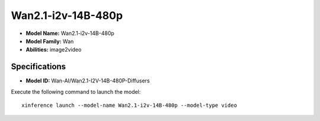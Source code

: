 .. _models_builtin_wan2.1-i2v-14b-480p:

===================
Wan2.1-i2v-14B-480p
===================

- **Model Name:** Wan2.1-i2v-14B-480p
- **Model Family:** Wan
- **Abilities:** image2video

Specifications
^^^^^^^^^^^^^^

- **Model ID:** Wan-AI/Wan2.1-I2V-14B-480P-Diffusers

Execute the following command to launch the model::

   xinference launch --model-name Wan2.1-i2v-14B-480p --model-type video